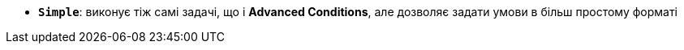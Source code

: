 * *`Simple`*: виконує тіж самі задачі, що і *Advanced Conditions*, але дозволяє задати умови в більш простому форматі